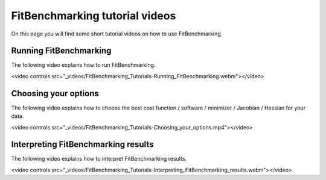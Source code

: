.. _tutorials:

###############################
FitBenchmarking tutorial videos
###############################

On this page you will find some short tutorial videos on how to use FitBenchmarking.



Running FitBenchmarking
----------------------------

The following video explains how to run FitBenchmarking.

.. raw:: html

<video controls src="_videos/FitBenchmarking_Tutorials-Running_FitBenchmarking.webm"></video>


Choosing your options
----------------------------

The following video explains how to choose the best cost function / software / minimizer / Jacobian / Hessian for your data.

.. raw:: html

<video controls src="_videos/FitBenchmarking_Tutorials-Choosing_your_options.mp4"></video>


Interpreting FitBenchmarking results
-------------------------------------

The following video explains how to interpret FitBenchmarking results.

.. raw:: html

<video controls src="_videos/FitBenchmarking_Tutorials-Interpreting_FitBenchmarking_results.webm"></video>